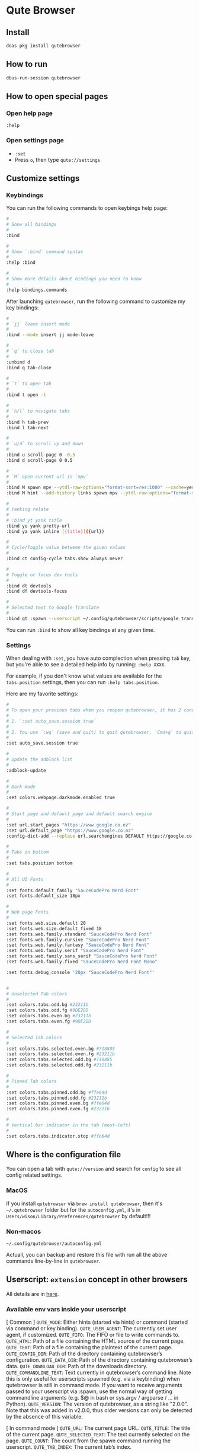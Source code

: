 * Qute Browser

** Install

#+BEGIN_SRC bash
  doas pkg install qutebrowser
#+END_SRC


** How to run

#+BEGIN_SRC bash
  dbus-run-session qutebrowser 
#+END_SRC


** How to open special pages

*** Open help page

~:help~


*** Open settings page

- ~:set~
- Press =o=, then type =qute://settings=


** Customize settings

*** Keybindings

You can run the following commands to open keybings help page:

#+BEGIN_SRC bash
  #
  # Show all bindings
  #
  :bind

  #
  # Show `:bind` command syntax
  #
  :help :bind

  #
  # Show more details about bindings you need to know
  #
  :help bindings.commands
#+END_SRC


After launching =qutebrowser=, run the following command to customize my key bindings:

#+BEGIN_SRC bash
  #
  # `jj` leave insert mode
  #
  :bind --mode insert jj mode-leave

  #
  # `q` to close tab 
  #
  :unbind d
  :bind q tab-close 

  #
  # `t` to open tab 
  #
  :bind t open -t

  #
  # `h/l` to navigate tabs
  #
  :bind h tab-prev
  :bind l tab-next

  #
  # `u/d` to scroll up and down
  #
  :bind u scroll-page 0 -0.5
  :bind d scroll-page 0 0.5

  #
  # `M` open current url in `mpv`
  #
  :bind M spawn mpv --ytdl-raw-options="format-sort=res:1080" --cache=yes --cache-pause=no --demuxer-readahead-secs=30 --demuxer-seekable-cache=yes {url}
  :bind M hint --add-history links spawn mpv --ytdl-raw-options="format-sort=res:1080" --cache=yes --cache-pause=no --demuxer-readahead-secs=30 --demuxer-seekable-cache=yes {hint-url}

  #
  # Yanking relate
  #
  # :bind yt yank title
  :bind yu yank pretty-url
  :bind ya yank inline [{title}]({url})

  #
  # Cycle/Toggle value between the given values
  #
  :bind ct config-cycle tabs.show always never

  #
  # Toggle or focus dev tools
  #
  :bind dt devtools
  :bind df devtools-focus

  #
  # Selected text to Google Translate
  #
  :bind gt :spawn --userscript ~/.config/qutebrowser/scripts/google_translate.sh
#+END_SRC

You can run ~:bind~ to show all key bindings at any given time.


*** Settings

When dealing with ~:set~, you have auto complection when pressing =tab= key, but you're able to see a detailed help info by running: ~:help XXXX~.

For example, if you don't know what values are available for the =tabs.position= settings, then you can run ~:help tabs.position~.

Here are my favorite settings:

#+BEGIN_SRC bash
  #
  # To open your previous tabs when you reopen qutebrowser, it has 2 conditions:
  #
  # 1. `:set auto_save.session true`
  #
  # 2. You use `:wq` (save and quit) to quit qutebrowser, `Cmd+q` to quit won't restore opened tabs!!!
  #
  :set auto_save.session true

  #
  # Update the adblock list
  #
  :adblock-update

  #
  # Dark mode
  #
  :set colors.webpage.darkmode.enabled true

  #
  # Start page and default page and default search engine
  #
  :set url.start_pages "https://www.google.co.nz"
  :set url.default_page "https://www.google.co.nz"
  :config-dict-add --replace url.searchengines DEFAULT https://google.co.nz/search?q={}

  #
  # Tabs on bottom
  #
  :set tabs.position bottom

  #
  # All UI Fonts
  #
  :set fonts.default_family "SauceCodePro Nerd Font"
  :set fonts.default_size 18px

  #
  # Web page Fonts
  #
  :set fonts.web.size.default 20
  :set fonts.web.size.default_fixed 18
  :set fonts.web.family.standard "SauceCodePro Nerd Font"
  :set fonts.web.family.cursive "SauceCodePro Nerd Font"
  :set fonts.web.family.fantasy "SauceCodePro Nerd Font"
  :set fonts.web.family.serif "SauceCodePro Nerd Font"
  :set fonts.web.family.sans_serif "SauceCodePro Nerd Font"
  :set fonts.web.family.fixed "SauceCodePro Nerd Font Mono"

  :set fonts.debug_console '20px "SauceCodePro Nerd Font"'


  #
  # Unselected Tab colors
  #
  :set colors.tabs.odd.bg #23211b
  :set colors.tabs.odd.fg #9DE2DD
  :set colors.tabs.even.bg #23211b
  :set colors.tabs.even.fg #9DE2DD

  #
  # Selected Tab colors
  #
  :set colors.tabs.selected.even.bg #718885
  :set colors.tabs.selected.even.fg #23211b
  :set colors.tabs.selected.odd.bg #718885
  :set colors.tabs.selected.odd.fg #23211b

  #
  # Pinned Tab colors
  #
  :set colors.tabs.pinned.odd.bg #ffe64d
  :set colors.tabs.pinned.odd.fg #23211b
  :set colors.tabs.pinned.even.bg #ffe64d
  :set colors.tabs.pinned.even.fg #23211b

  #
  # Vertical bar indicator in the tab (most-left)
  #
  :set colors.tabs.indicator.stop #ffe64d
#+END_SRC


** Where is the configuration file

You can open a tab with =qute://version= and search for =config= to see all config related settings.

*** MacOS

If you install =qutebrowser= via =brew install qutebrowser=, then it's =~/.qutebrowser= folder but for the =autoconfig.yml=, it's in =Users/wison/Library/Preferences/qutebrowser= by default!!!


*** Non-macos

=~/.config/qutebrowser/autoconfig.yml=

Actuall, you can backup and restore this file with run all the above commands line-by-line in =qutebrowser=.



** Userscript: =extension= concept in other browsers

All details are in [[https://github.com/qutebrowser/qutebrowser/blob/main/doc/userscripts.asciidoc][here]].

*** Available env vars inside your userscript

[ Common ]
=QUTE_MODE=: Either hints (started via hints) or command (started via command or key binding).
=QUTE_USER_AGENT=: The currently set user agent, if customized.
=QUTE_FIFO=: The FIFO or file to write commands to.
=QUTE_HTML=: Path of a file containing the HTML source of the current page.
=QUTE_TEXT=: Path of a file containing the plaintext of the current page.
=QUTE_CONFIG_DIR=: Path of the directory containing qutebrowser’s configuration.
=QUTE_DATA_DIR=: Path of the directory containing qutebrowser’s data.
=QUTE_DOWNLOAD_DIR=: Path of the downloads directory.
=QUTE_COMMANDLINE_TEXT=: Text currently in qutebrowser’s command line. Note this is only useful for userscripts spawned (e.g. via a keybinding) when qutebrowser is still in command mode. If you want to receive arguments passed to your userscript via :spawn, use the normal way of getting commandline arguments (e.g. $@ in bash or sys.argv / argparse / …​ in Python).
=QUTE_VERSION=: The version of qutebrowser, as a string like "2.0.0". Note that this was added in v2.0.0, thus older versions can only be detected by the absence of this variable.

[ In command mode ]
=QUTE_URL=: The current page URL.
=QUTE_TITLE=: The title of the current page.
=QUTE_SELECTED_TEXT=: The text currently selected on the page.
=QUTE_COUNT=: The count from the spawn command running the userscript.
=QUTE_TAB_INDEX=: The current tab’s index.

[ In hints mode ]
=QUTE_URL=: The URL selected via hints.
=QUTE_CURRENT_URL=: The current page URL.
=QUTE_SELECTED_TEXT=: The plain text of the element selected via hints.
=QUTE_SELECTED_HTML=: The HTML of the element selected via hints.


*** Define a userscript

Place the following content into =~/.config/qutebrowser/scripts/google_translate.sh=:

#+BEGIN_SRC bash
  #!/usr/local/bin/bash
  #------------------------------------------------------------------------------------------
  # Get the selected text and open GoogleTranslate URL to a new tab
  #------------------------------------------------------------------------------------------
  echo "open -t https://translate.google.com/?sl=en&tl=zh-CN&text=$QUTE_SELECTED_TEXT&op=translate" >> "$QUTE_FIFO"

  #------------------------------------------------------------------------------------------
  # This is the ideal way:
  #
  # Get the selected text and somehow call GoogleTranslate API to get back the result,
  # and use `:message-warning` command to display the translate result as a message inside
  # `qutebrowser`.
  #------------------------------------------------------------------------------------------
  # SELECTED=$QUTE_SELECTED_TEXT
  # TRANSLATE_RESULT=`https://translate.google.com/?sl=en&tl=zh-CN&text=$SELECTED&op=translate`
  # echo "message-warning '$TRANSLATE_RESULT'" >> "$QUTE_FIFO"
#+END_SRC

Make sure ~chmod +x~ to that file!!!


*** Call a userscript

There are 2 common ways to call a userscript:

#+BEGIN_SRC bash
  #
  # Directly run your userscript in command mode
  #
  :spawn --userscript

  #
  # Bind XXX to run your userscript
  #
  :bind XXX spawn --userscript

  #
  # Bind XXX to show a hint and run your userscript on the {hint-url}
  #
  :bind XXX hint links userscript
#+END_SRC


Example to bind the =google_translate.sh= userscript to ~gt~

#+BEGIN_SRC bash
  :bind gt :spawn --userscript ~/.config/qutebrowser/scripts/google_translate.sh
#+END_SRC
